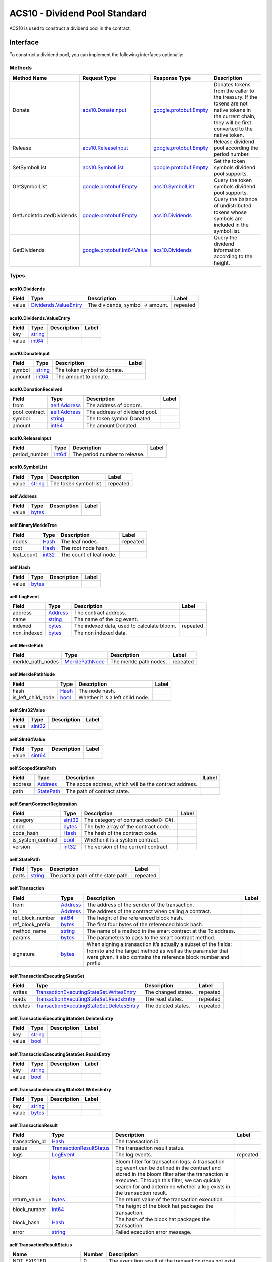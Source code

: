 ACS10 - Dividend Pool Standard
==============================

ACS10 is used to construct a dividend pool in the contract.

Interface
---------

To construct a dividend pool, you can implement the following interfaces
optionally:

Methods
~~~~~~~

+-----------------------------+----------------------------------------------------------------+------------------------------------------------------+---------------------------------------------------------------------------------------------------------------------------------------------------------------+
| Method Name                 | Request Type                                                   | Response Type                                        | Description                                                                                                                                                   |
+=============================+================================================================+======================================================+===============================================================================================================================================================+
| Donate                      | `acs10.DonateInput <#acs10.DonateInput>`__                     | `google.protobuf.Empty <#google.protobuf.Empty>`__   | Donates tokens from the caller to the treasury. If the tokens are not native tokens in the current chain, they will be first converted to the native token.   |
+-----------------------------+----------------------------------------------------------------+------------------------------------------------------+---------------------------------------------------------------------------------------------------------------------------------------------------------------+
| Release                     | `acs10.ReleaseInput <#acs10.ReleaseInput>`__                   | `google.protobuf.Empty <#google.protobuf.Empty>`__   | Release dividend pool according the period number.                                                                                                            |
+-----------------------------+----------------------------------------------------------------+------------------------------------------------------+---------------------------------------------------------------------------------------------------------------------------------------------------------------+
| SetSymbolList               | `acs10.SymbolList <#acs10.SymbolList>`__                       | `google.protobuf.Empty <#google.protobuf.Empty>`__   | Set the token symbols dividend pool supports.                                                                                                                 |
+-----------------------------+----------------------------------------------------------------+------------------------------------------------------+---------------------------------------------------------------------------------------------------------------------------------------------------------------+
| GetSymbolList               | `google.protobuf.Empty <#google.protobuf.Empty>`__             | `acs10.SymbolList <#acs10.SymbolList>`__             | Query the token symbols dividend pool supports.                                                                                                               |
+-----------------------------+----------------------------------------------------------------+------------------------------------------------------+---------------------------------------------------------------------------------------------------------------------------------------------------------------+
| GetUndistributedDividends   | `google.protobuf.Empty <#google.protobuf.Empty>`__             | `acs10.Dividends <#acs10.Dividends>`__               | Query the balance of undistributed tokens whose symbols are included in the symbol list.                                                                      |
+-----------------------------+----------------------------------------------------------------+------------------------------------------------------+---------------------------------------------------------------------------------------------------------------------------------------------------------------+
| GetDividends                | `google.protobuf.Int64Value <#google.protobuf.Int64Value>`__   | `acs10.Dividends <#acs10.Dividends>`__               | Query the dividend information according to the height.                                                                                                       |
+-----------------------------+----------------------------------------------------------------+------------------------------------------------------+---------------------------------------------------------------------------------------------------------------------------------------------------------------+

Types
~~~~~

.. raw:: html

   <div id="acs10.Dividends">

.. raw:: html

   </div>

acs10.Dividends
^^^^^^^^^^^^^^^

+---------+----------------------------------------------------------+------------------------------------+------------+
| Field   | Type                                                     | Description                        | Label      |
+=========+==========================================================+====================================+============+
| value   | `Dividends.ValueEntry <#acs10.Dividends.ValueEntry>`__   | The dividends, symbol -> amount.   | repeated   |
+---------+----------------------------------------------------------+------------------------------------+------------+

.. raw:: html

   <div id="acs10.Dividends.ValueEntry">

.. raw:: html

   </div>

acs10.Dividends.ValueEntry
^^^^^^^^^^^^^^^^^^^^^^^^^^

+---------+------------------------+---------------+---------+
| Field   | Type                   | Description   | Label   |
+=========+========================+===============+=========+
| key     | `string <#string>`__   |               |         |
+---------+------------------------+---------------+---------+
| value   | `int64 <#int64>`__     |               |         |
+---------+------------------------+---------------+---------+

.. raw:: html

   <div id="acs10.DonateInput">

.. raw:: html

   </div>

acs10.DonateInput
^^^^^^^^^^^^^^^^^

+----------+------------------------+-------------------------------+---------+
| Field    | Type                   | Description                   | Label   |
+==========+========================+===============================+=========+
| symbol   | `string <#string>`__   | The token symbol to donate.   |         |
+----------+------------------------+-------------------------------+---------+
| amount   | `int64 <#int64>`__     | The amount to donate.         |         |
+----------+------------------------+-------------------------------+---------+

.. raw:: html

   <div id="acs10.DonationReceived">

.. raw:: html

   </div>

acs10.DonationReceived
^^^^^^^^^^^^^^^^^^^^^^

+------------------+------------------------------------+---------------------------------+---------+
| Field            | Type                               | Description                     | Label   |
+==================+====================================+=================================+=========+
| from             | `aelf.Address <#aelf.Address>`__   | The address of donors.          |         |
+------------------+------------------------------------+---------------------------------+---------+
| pool\_contract   | `aelf.Address <#aelf.Address>`__   | The address of dividend pool.   |         |
+------------------+------------------------------------+---------------------------------+---------+
| symbol           | `string <#string>`__               | The token symbol Donated.       |         |
+------------------+------------------------------------+---------------------------------+---------+
| amount           | `int64 <#int64>`__                 | The amount Donated.             |         |
+------------------+------------------------------------+---------------------------------+---------+

.. raw:: html

   <div id="acs10.ReleaseInput">

.. raw:: html

   </div>

acs10.ReleaseInput
^^^^^^^^^^^^^^^^^^

+------------------+----------------------+---------------------------------+---------+
| Field            | Type                 | Description                     | Label   |
+==================+======================+=================================+=========+
| period\_number   | `int64 <#int64>`__   | The period number to release.   |         |
+------------------+----------------------+---------------------------------+---------+

.. raw:: html

   <div id="acs10.SymbolList">

.. raw:: html

   </div>

acs10.SymbolList
^^^^^^^^^^^^^^^^

+---------+------------------------+--------------------------+------------+
| Field   | Type                   | Description              | Label      |
+=========+========================+==========================+============+
| value   | `string <#string>`__   | The token symbol list.   | repeated   |
+---------+------------------------+--------------------------+------------+

.. raw:: html

   <div id="aelf.Address">

.. raw:: html

   </div>

aelf.Address
^^^^^^^^^^^^

+---------+----------------------+---------------+---------+
| Field   | Type                 | Description   | Label   |
+=========+======================+===============+=========+
| value   | `bytes <#bytes>`__   |               |         |
+---------+----------------------+---------------+---------+

.. raw:: html

   <div id="aelf.BinaryMerkleTree">

.. raw:: html

   </div>

aelf.BinaryMerkleTree
^^^^^^^^^^^^^^^^^^^^^

+---------------+-------------------------+---------------------------+------------+
| Field         | Type                    | Description               | Label      |
+===============+=========================+===========================+============+
| nodes         | `Hash <#aelf.Hash>`__   | The leaf nodes.           | repeated   |
+---------------+-------------------------+---------------------------+------------+
| root          | `Hash <#aelf.Hash>`__   | The root node hash.       |            |
+---------------+-------------------------+---------------------------+------------+
| leaf\_count   | `int32 <#int32>`__      | The count of leaf node.   |            |
+---------------+-------------------------+---------------------------+------------+

.. raw:: html

   <div id="aelf.Hash">

.. raw:: html

   </div>

aelf.Hash
^^^^^^^^^

+---------+----------------------+---------------+---------+
| Field   | Type                 | Description   | Label   |
+=========+======================+===============+=========+
| value   | `bytes <#bytes>`__   |               |         |
+---------+----------------------+---------------+---------+

.. raw:: html

   <div id="aelf.LogEvent">

.. raw:: html

   </div>

aelf.LogEvent
^^^^^^^^^^^^^

+----------------+-------------------------------+----------------------------------------------+------------+
| Field          | Type                          | Description                                  | Label      |
+================+===============================+==============================================+============+
| address        | `Address <#aelf.Address>`__   | The contract address.                        |            |
+----------------+-------------------------------+----------------------------------------------+------------+
| name           | `string <#string>`__          | The name of the log event.                   |            |
+----------------+-------------------------------+----------------------------------------------+------------+
| indexed        | `bytes <#bytes>`__            | The indexed data, used to calculate bloom.   | repeated   |
+----------------+-------------------------------+----------------------------------------------+------------+
| non\_indexed   | `bytes <#bytes>`__            | The non indexed data.                        |            |
+----------------+-------------------------------+----------------------------------------------+------------+

.. raw:: html

   <div id="aelf.MerklePath">

.. raw:: html

   </div>

aelf.MerklePath
^^^^^^^^^^^^^^^

+-----------------------+---------------------------------------------+--------------------------+------------+
| Field                 | Type                                        | Description              | Label      |
+=======================+=============================================+==========================+============+
| merkle\_path\_nodes   | `MerklePathNode <#aelf.MerklePathNode>`__   | The merkle path nodes.   | repeated   |
+-----------------------+---------------------------------------------+--------------------------+------------+

.. raw:: html

   <div id="aelf.MerklePathNode">

.. raw:: html

   </div>

aelf.MerklePathNode
^^^^^^^^^^^^^^^^^^^

+-------------------------+-------------------------+------------------------------------+---------+
| Field                   | Type                    | Description                        | Label   |
+=========================+=========================+====================================+=========+
| hash                    | `Hash <#aelf.Hash>`__   | The node hash.                     |         |
+-------------------------+-------------------------+------------------------------------+---------+
| is\_left\_child\_node   | `bool <#bool>`__        | Whether it is a left child node.   |         |
+-------------------------+-------------------------+------------------------------------+---------+

.. raw:: html

   <div id="aelf.SInt32Value">

.. raw:: html

   </div>

aelf.SInt32Value
^^^^^^^^^^^^^^^^

+---------+------------------------+---------------+---------+
| Field   | Type                   | Description   | Label   |
+=========+========================+===============+=========+
| value   | `sint32 <#sint32>`__   |               |         |
+---------+------------------------+---------------+---------+

.. raw:: html

   <div id="aelf.SInt64Value">

.. raw:: html

   </div>

aelf.SInt64Value
^^^^^^^^^^^^^^^^

+---------+------------------------+---------------+---------+
| Field   | Type                   | Description   | Label   |
+=========+========================+===============+=========+
| value   | `sint64 <#sint64>`__   |               |         |
+---------+------------------------+---------------+---------+

.. raw:: html

   <div id="aelf.ScopedStatePath">

.. raw:: html

   </div>

aelf.ScopedStatePath
^^^^^^^^^^^^^^^^^^^^

+-----------+-----------------------------------+----------------------------------------------------------+---------+
| Field     | Type                              | Description                                              | Label   |
+===========+===================================+==========================================================+=========+
| address   | `Address <#aelf.Address>`__       | The scope address, which will be the contract address.   |         |
+-----------+-----------------------------------+----------------------------------------------------------+---------+
| path      | `StatePath <#aelf.StatePath>`__   | The path of contract state.                              |         |
+-----------+-----------------------------------+----------------------------------------------------------+---------+

.. raw:: html

   <div id="aelf.SmartContractRegistration">

.. raw:: html

   </div>

aelf.SmartContractRegistration
^^^^^^^^^^^^^^^^^^^^^^^^^^^^^^

+------------------------+-------------------------+-----------------------------------------+---------+
| Field                  | Type                    | Description                             | Label   |
+========================+=========================+=========================================+=========+
| category               | `sint32 <#sint32>`__    | The category of contract code(0: C#).   |         |
+------------------------+-------------------------+-----------------------------------------+---------+
| code                   | `bytes <#bytes>`__      | The byte array of the contract code.    |         |
+------------------------+-------------------------+-----------------------------------------+---------+
| code\_hash             | `Hash <#aelf.Hash>`__   | The hash of the contract code.          |         |
+------------------------+-------------------------+-----------------------------------------+---------+
| is\_system\_contract   | `bool <#bool>`__        | Whether it is a system contract.        |         |
+------------------------+-------------------------+-----------------------------------------+---------+
| version                | `int32 <#int32>`__      | The version of the current contract.    |         |
+------------------------+-------------------------+-----------------------------------------+---------+

.. raw:: html

   <div id="aelf.StatePath">

.. raw:: html

   </div>

aelf.StatePath
^^^^^^^^^^^^^^

+---------+------------------------+---------------------------------------+------------+
| Field   | Type                   | Description                           | Label      |
+=========+========================+=======================================+============+
| parts   | `string <#string>`__   | The partial path of the state path.   | repeated   |
+---------+------------------------+---------------------------------------+------------+

.. raw:: html

   <div id="aelf.Transaction">

.. raw:: html

   </div>

aelf.Transaction
^^^^^^^^^^^^^^^^

+----------------------+-------------------------------+----------------------------------------------------------------------------------------------------------------------------------------------------------------------------------------------------+---------+
| Field                | Type                          | Description                                                                                                                                                                                        | Label   |
+======================+===============================+====================================================================================================================================================================================================+=========+
| from                 | `Address <#aelf.Address>`__   | The address of the sender of the transaction.                                                                                                                                                      |         |
+----------------------+-------------------------------+----------------------------------------------------------------------------------------------------------------------------------------------------------------------------------------------------+---------+
| to                   | `Address <#aelf.Address>`__   | The address of the contract when calling a contract.                                                                                                                                               |         |
+----------------------+-------------------------------+----------------------------------------------------------------------------------------------------------------------------------------------------------------------------------------------------+---------+
| ref\_block\_number   | `int64 <#int64>`__            | The height of the referenced block hash.                                                                                                                                                           |         |
+----------------------+-------------------------------+----------------------------------------------------------------------------------------------------------------------------------------------------------------------------------------------------+---------+
| ref\_block\_prefix   | `bytes <#bytes>`__            | The first four bytes of the referenced block hash.                                                                                                                                                 |         |
+----------------------+-------------------------------+----------------------------------------------------------------------------------------------------------------------------------------------------------------------------------------------------+---------+
| method\_name         | `string <#string>`__          | The name of a method in the smart contract at the To address.                                                                                                                                      |         |
+----------------------+-------------------------------+----------------------------------------------------------------------------------------------------------------------------------------------------------------------------------------------------+---------+
| params               | `bytes <#bytes>`__            | The parameters to pass to the smart contract method.                                                                                                                                               |         |
+----------------------+-------------------------------+----------------------------------------------------------------------------------------------------------------------------------------------------------------------------------------------------+---------+
| signature            | `bytes <#bytes>`__            | When signing a transaction it’s actually a subset of the fields: from/to and the target method as well as the parameter that were given. It also contains the reference block number and prefix.   |         |
+----------------------+-------------------------------+----------------------------------------------------------------------------------------------------------------------------------------------------------------------------------------------------+---------+

.. raw:: html

   <div id="aelf.TransactionExecutingStateSet">

.. raw:: html

   </div>

aelf.TransactionExecutingStateSet
^^^^^^^^^^^^^^^^^^^^^^^^^^^^^^^^^

+-----------+---------------------------------------------------------------------------------------------------+-----------------------+------------+
| Field     | Type                                                                                              | Description           | Label      |
+===========+===================================================================================================+=======================+============+
| writes    | `TransactionExecutingStateSet.WritesEntry <#aelf.TransactionExecutingStateSet.WritesEntry>`__     | The changed states.   | repeated   |
+-----------+---------------------------------------------------------------------------------------------------+-----------------------+------------+
| reads     | `TransactionExecutingStateSet.ReadsEntry <#aelf.TransactionExecutingStateSet.ReadsEntry>`__       | The read states.      | repeated   |
+-----------+---------------------------------------------------------------------------------------------------+-----------------------+------------+
| deletes   | `TransactionExecutingStateSet.DeletesEntry <#aelf.TransactionExecutingStateSet.DeletesEntry>`__   | The deleted states.   | repeated   |
+-----------+---------------------------------------------------------------------------------------------------+-----------------------+------------+

.. raw:: html

   <div id="aelf.TransactionExecutingStateSet.DeletesEntry">

.. raw:: html

   </div>

aelf.TransactionExecutingStateSet.DeletesEntry
^^^^^^^^^^^^^^^^^^^^^^^^^^^^^^^^^^^^^^^^^^^^^^

+---------+------------------------+---------------+---------+
| Field   | Type                   | Description   | Label   |
+=========+========================+===============+=========+
| key     | `string <#string>`__   |               |         |
+---------+------------------------+---------------+---------+
| value   | `bool <#bool>`__       |               |         |
+---------+------------------------+---------------+---------+

.. raw:: html

   <div id="aelf.TransactionExecutingStateSet.ReadsEntry">

.. raw:: html

   </div>

aelf.TransactionExecutingStateSet.ReadsEntry
^^^^^^^^^^^^^^^^^^^^^^^^^^^^^^^^^^^^^^^^^^^^

+---------+------------------------+---------------+---------+
| Field   | Type                   | Description   | Label   |
+=========+========================+===============+=========+
| key     | `string <#string>`__   |               |         |
+---------+------------------------+---------------+---------+
| value   | `bool <#bool>`__       |               |         |
+---------+------------------------+---------------+---------+

.. raw:: html

   <div id="aelf.TransactionExecutingStateSet.WritesEntry">

.. raw:: html

   </div>

aelf.TransactionExecutingStateSet.WritesEntry
^^^^^^^^^^^^^^^^^^^^^^^^^^^^^^^^^^^^^^^^^^^^^

+---------+------------------------+---------------+---------+
| Field   | Type                   | Description   | Label   |
+=========+========================+===============+=========+
| key     | `string <#string>`__   |               |         |
+---------+------------------------+---------------+---------+
| value   | `bytes <#bytes>`__     |               |         |
+---------+------------------------+---------------+---------+

.. raw:: html

   <div id="aelf.TransactionResult">

.. raw:: html

   </div>

aelf.TransactionResult
^^^^^^^^^^^^^^^^^^^^^^

+-------------------+---------------------------------------------------------------+----------------------------------------------------------------------------------------------------------------------------------------------------------------------------------------------------------------------------------------------------------------------------+------------+
| Field             | Type                                                          | Description                                                                                                                                                                                                                                                                | Label      |
+===================+===============================================================+============================================================================================================================================================================================================================================================================+============+
| transaction\_id   | `Hash <#aelf.Hash>`__                                         | The transaction id.                                                                                                                                                                                                                                                        |            |
+-------------------+---------------------------------------------------------------+----------------------------------------------------------------------------------------------------------------------------------------------------------------------------------------------------------------------------------------------------------------------------+------------+
| status            | `TransactionResultStatus <#aelf.TransactionResultStatus>`__   | The transaction result status.                                                                                                                                                                                                                                             |            |
+-------------------+---------------------------------------------------------------+----------------------------------------------------------------------------------------------------------------------------------------------------------------------------------------------------------------------------------------------------------------------------+------------+
| logs              | `LogEvent <#aelf.LogEvent>`__                                 | The log events.                                                                                                                                                                                                                                                            | repeated   |
+-------------------+---------------------------------------------------------------+----------------------------------------------------------------------------------------------------------------------------------------------------------------------------------------------------------------------------------------------------------------------------+------------+
| bloom             | `bytes <#bytes>`__                                            | Bloom filter for transaction logs. A transaction log event can be defined in the contract and stored in the bloom filter after the transaction is executed. Through this filter, we can quickly search for and determine whether a log exists in the transaction result.   |            |
+-------------------+---------------------------------------------------------------+----------------------------------------------------------------------------------------------------------------------------------------------------------------------------------------------------------------------------------------------------------------------------+------------+
| return\_value     | `bytes <#bytes>`__                                            | The return value of the transaction execution.                                                                                                                                                                                                                             |            |
+-------------------+---------------------------------------------------------------+----------------------------------------------------------------------------------------------------------------------------------------------------------------------------------------------------------------------------------------------------------------------------+------------+
| block\_number     | `int64 <#int64>`__                                            | The height of the block hat packages the transaction.                                                                                                                                                                                                                      |            |
+-------------------+---------------------------------------------------------------+----------------------------------------------------------------------------------------------------------------------------------------------------------------------------------------------------------------------------------------------------------------------------+------------+
| block\_hash       | `Hash <#aelf.Hash>`__                                         | The hash of the block hat packages the transaction.                                                                                                                                                                                                                        |            |
+-------------------+---------------------------------------------------------------+----------------------------------------------------------------------------------------------------------------------------------------------------------------------------------------------------------------------------------------------------------------------------+------------+
| error             | `string <#string>`__                                          | Failed execution error message.                                                                                                                                                                                                                                            |            |
+-------------------+---------------------------------------------------------------+----------------------------------------------------------------------------------------------------------------------------------------------------------------------------------------------------------------------------------------------------------------------------+------------+

.. raw:: html

   <div id="aelf.TransactionResultStatus">

.. raw:: html

   </div>

aelf.TransactionResultStatus
^^^^^^^^^^^^^^^^^^^^^^^^^^^^

+----------------------------+----------+-------------------------------------------------------------------------------------+
| Name                       | Number   | Description                                                                         |
+============================+==========+=====================================================================================+
| NOT\_EXISTED               | 0        | The execution result of the transaction does not exist.                             |
+----------------------------+----------+-------------------------------------------------------------------------------------+
| PENDING                    | 1        | The transaction is in the transaction pool waiting to be packaged.                  |
+----------------------------+----------+-------------------------------------------------------------------------------------+
| FAILED                     | 2        | Transaction execution failed.                                                       |
+----------------------------+----------+-------------------------------------------------------------------------------------+
| MINED                      | 3        | The transaction was successfully executed and successfully packaged into a block.   |
+----------------------------+----------+-------------------------------------------------------------------------------------+
| CONFLICT                   | 4        | When executed in parallel, there are conflicts with other transactions.             |
+----------------------------+----------+-------------------------------------------------------------------------------------+
| PENDING\_VALIDATION        | 5        | The transaction is waiting for validation.                                          |
+----------------------------+----------+-------------------------------------------------------------------------------------+
| NODE\_VALIDATION\_FAILED   | 6        | Transaction validation failed.                                                      |
+----------------------------+----------+-------------------------------------------------------------------------------------+

Usage
-----

ACS10 only unifies the standard interface of the dividend pool, which
does not interact with the AElf chain.

Implementation
--------------

With the Profit contract
~~~~~~~~~~~~~~~~~~~~~~~~

A Profit Scheme can be created using the ``CreateScheme`` method of
``Profit contract``:

.. code:: c#

   State.ProfitContract.Value =
       Context.GetContractAddressByName(SmartContractConstants.ProfitContractSystemName);
   var schemeToken = HashHelper.ComputeFrom(Context.Self);
   State.ProfitContract.CreateScheme.Send(new CreateSchemeInput
   {
       Manager = Context.Self,
       CanRemoveBeneficiaryDirectly = true,
       IsReleaseAllBalanceEveryTimeByDefault = true,
       Token = schemeToken
   });
   State.ProfitSchemeId.Value = Context.GenerateId(State.ProfitContract.Value, schemeToken);

The Context.GenerateId method is a common method used by the AElf to
generate Id. We use the address of the Profit contract and the
schemeToken provided to the Profit contract to calculate the Id of the
scheme, and we set this id to State.ProfitSchemeId
(SingletonState<Hash>).

After the establishment of the dividend scheme:

-  ``ContributeProfits`` method of Profit can be used to implement the
   method Donate in ACS10.
-  The Release in the ACS10 can be implemented using the method
   ``DistributeProfits`` in the ``Profit contract``;
-  Methods such as ``AddBeneficiary`` and ``RemoveBeneficiary`` can be
   used to manage the recipients and their weight.
-  ``AddSubScheme``, ``RemoveSubScheme`` and other methods can be used
   to manage the sub-dividend scheme and its weight;
-  The ``SetSymbolList`` and ``GetSymbolList`` can be implemented by
   yourself. Just make sure the symbol list you set is used correctly in
   ``Donate`` and ``Release``.
-  ``GetUndistributedDividends`` returns the balance of the token whose
   symbol is included in symbol list.

With TokenHolder Contract
~~~~~~~~~~~~~~~~~~~~~~~~~

When initializing the contract, you should create a token holder
dividend scheme using the CreateScheme in the TokenHolder contract(Token
Holder Profit Scheme）：

.. code:: c#

   State.TokenHolderContract.Value =
       Context.GetContractAddressByName(SmartContractConstants.TokenHolderContractSystemName);
   State.TokenHolderContract.CreateScheme.Send(new CreateTokenHolderProfitSchemeInput
   {
       Symbol = Context.Variables.NativeSymbol,
       MinimumLockMinutes = input.MinimumLockMinutes
   });
   return new Empty();

In a token holder dividend scheme, a scheme is bound to its creator, so
SchemeId is not necessary to compute (in fact, the scheme is created via
the Profit contract).

Considering the ``GetDividends`` returns the dividend information
according to the input height, so each Donate need update dividend
information for each height . A Donate can be implemented as:

.. code:: c#

   public override Empty Donate(DonateInput input)
   {
       State.TokenContract.TransferFrom.Send(new TransferFromInput
       {
           From = Context.Sender,
           Symbol = input.Symbol,
           Amount = input.Amount,
           To = Context.Self
       });
       State.TokenContract.Approve.Send(new ApproveInput
       {
           Symbol = input.Symbol,
           Amount = input.Amount,
           Spender = State.TokenHolderContract.Value
       });
       State.TokenHolderContract.ContributeProfits.Send(new ContributeProfitsInput
       {
           SchemeManager = Context.Self,
           Symbol = input.Symbol,
           Amount = input.Amount
       });
       Context.Fire(new DonationReceived
       {
           From = Context.Sender,
           Symbol = input.Symbol,
           Amount = input.Amount,
           PoolContract = Context.Self
       });
       var currentReceivedDividends = State.ReceivedDividends[Context.CurrentHeight];
       if (currentReceivedDividends != null && currentReceivedDividends.Value.ContainsKey(input.Symbol))
       {
           currentReceivedDividends.Value[input.Symbol] =
               currentReceivedDividends.Value[input.Symbol].Add(input.Amount);
       }
       else
       {
           currentReceivedDividends = new Dividends
           {
               Value =
               {
                   {
                       input.Symbol, input.Amount
                   }
               }
           };
       }
       State.ReceivedDividends[Context.CurrentHeight] = currentReceivedDividends;
       Context.LogDebug(() => string.Format("Contributed {0} {1}s to side chain dividends pool.", input.Amount, input.Symbol));
       return new Empty();
   }

The method Release directly sends the TokenHolder’s method
``DistributeProfits`` transaction:

.. code:: c#

   public override Empty Release(ReleaseInput input)
   {
       State.TokenHolderContract.DistributeProfits.Send(new DistributeProfitsInput
       {
           SchemeManager = Context.Self
       });
       return new Empty();
   }

In the ``TokenHolder contract``, the default implementation is to
release what token is received, so ``SetSymbolList`` does not need to be
implemented, and ``GetSymbolList`` returns the symbol list recorded in
dividend scheme:

.. code:: c#

   public override Empty SetSymbolList(SymbolList input)
   {
       Assert(false, "Not support setting symbol list.");
       return new Empty();
   }
   public override SymbolList GetSymbolList(Empty input)
   {
       return new SymbolList
       {
           Value =
           {
               GetDividendPoolScheme().ReceivedTokenSymbols
           }
       };
   }
   private Scheme GetDividendPoolScheme()
   {
       if (State.DividendPoolSchemeId.Value == null)
       {
           var tokenHolderScheme = State.TokenHolderContract.GetScheme.Call(Context.Self);
           State.DividendPoolSchemeId.Value = tokenHolderScheme.SchemeId;
       }
       return Context.Call<Scheme>(
           Context.GetContractAddressByName(SmartContractConstants.ProfitContractSystemName),
           nameof(ProfitContractContainer.ProfitContractReferenceState.GetScheme),
           State.DividendPoolSchemeId.Value);
   }

The implementation of ``GetUndistributedDividends`` is the same as
described in the previous section, and it returns the balance:

.. code:: c#

   public override Dividends GetUndistributedDividends(Empty input)
   {
       var scheme = GetDividendPoolScheme();
       return new Dividends
       {
           Value =
           {
               scheme.ReceivedTokenSymbols.Select(s => State.TokenContract.GetBalance.Call(new GetBalanceInput
               {
                   Owner = scheme.VirtualAddress,
                   Symbol = s
               })).ToDictionary(b => b.Symbol, b => b.Balance)
           }
       };
   }

In addition to the ``Profit`` and ``TokenHolder`` contracts, of course,
you can also implement a dividend pool on your own contract.

Test
----

The dividend pool, for example, is tested in two ways with the
``TokenHolder contract``.

One way is for the dividend pool to send Donate, Release and a series of
query operations;

The other way is to use an account to lock up, and then take out
dividends.

Define the required Stubs:

.. code:: c#

   const long amount = 10_00000000;
   var keyPair = SampleECKeyPairs.KeyPairs[0];
   var address = Address.FromPublicKey(keyPair.PublicKey);
   var acs10DemoContractStub =
       GetTester<ACS10DemoContractContainer.ACS10DemoContractStub>(DAppContractAddress, keyPair);
   var tokenContractStub =
       GetTester<TokenContractContainer.TokenContractStub>(TokenContractAddress, keyPair);
   var tokenHolderContractStub =
       GetTester<TokenHolderContractContainer.TokenHolderContractStub>(TokenHolderContractAddress,
           keyPair);

Before proceeding, You should Approve the ``TokenHolder contract`` and
the dividend pool contract.

.. code:: c#

   await tokenContractStub.Approve.SendAsync(new ApproveInput
   {
       Spender = TokenHolderContractAddress,
       Symbol = "ELF",
       Amount = long.MaxValue
   });
   await tokenContractStub.Approve.SendAsync(new ApproveInput
   {
       Spender = DAppContractAddress,
       Symbol = "ELF",
       Amount = long.MaxValue
   });

Lock the position, at which point the account balance is reduced by 10
ELF:

.. code:: c#

   await tokenHolderContractStub.RegisterForProfits.SendAsync(new RegisterForProfitsInput
   {
       SchemeManager = DAppContractAddress,
       Amount = amount
   });

Donate, at which point the account balance is reduced by another 10 ELF:

.. code:: c#

   await acs10DemoContractStub.Donate.SendAsync(new DonateInput
   {
       Symbol = "ELF",
       Amount = amount
   });

At this point you can test the ``GetUndistributedDividends`` and
``GetDividends``:

.. code:: c#

   // Check undistributed dividends before releasing.
   {
       var undistributedDividends =
           await acs10DemoContractStub.GetUndistributedDividends.CallAsync(new Empty());
       undistributedDividends.Value["ELF"].ShouldBe(amount);
   }
   var blockchainService = Application.ServiceProvider.GetRequiredService<IBlockchainService>();
   var currentBlockHeight = (await blockchainService.GetChainAsync()).BestChainHeight;
   var dividends =
       await acs10DemoContractStub.GetDividends.CallAsync(new Int64Value {Value = currentBlockHeight});
   dividends.Value["ELF"].ShouldBe(amount);

Release bonus, and test ``GetUndistributedDividends`` again:

.. code:: c#

   await acs10DemoContractStub.Release.SendAsync(new ReleaseInput
   {
       PeriodNumber = 1
   });
   // Check undistributed dividends after releasing.
   {
       var undistributedDividends =
           await acs10DemoContractStub.GetUndistributedDividends.CallAsync(new Empty());
       undistributedDividends.Value["ELF"].ShouldBe(0);
   }

Finally, let this account receive the dividend and then observe the
change in its balance:

.. code:: c#

   var balanceBeforeClaimForProfits = await tokenContractStub.GetBalance.CallAsync(new GetBalanceInput
   {
       Owner = address,
       Symbol = "ELF"
   });
   await tokenHolderContractStub.ClaimProfits.SendAsync(new ClaimProfitsInput
   {
       SchemeManager = DAppContractAddress,
       Beneficiary = address
   });
   var balanceAfterClaimForProfits = await tokenContractStub.GetBalance.CallAsync(new GetBalanceInput
   {
       Owner = address,
       Symbol = "ELF"
   });
   balanceAfterClaimForProfits.Balance.ShouldBe(balanceBeforeClaimForProfits.Balance + amount);

Example
-------

The dividend pool of the main chain and the side chain is built by
implementing ACS10.

The dividend pool provided by the ``Treasury contract`` implementing
ACS10 is on the main chain.

The dividend pool provided by the ``Consensus contract`` implementing
ACS10 is on the side chain.
